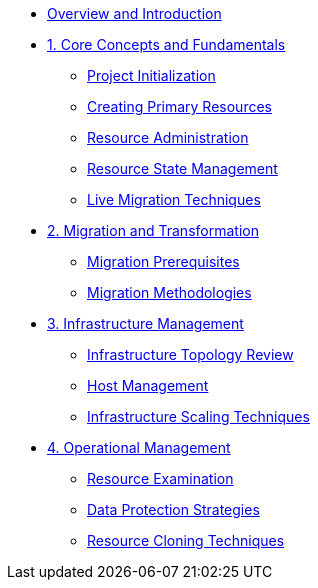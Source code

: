* xref:index.adoc[Overview and Introduction]

* xref:module-01-overview.adoc[1. Core Concepts and Fundamentals]
** xref:module-01-overview.adoc#create_project[Project Initialization]
** xref:module-01-overview.adoc#create_resource[Creating Primary Resources]
** xref:module-01-overview.adoc#resource_management[Resource Administration]
** xref:module-01-overview.adoc#resource_state[Resource State Management]
** xref:module-01-overview.adoc#live_migration[Live Migration Techniques]

* xref:module-02-core-concepts.adoc[2. Migration and Transformation]
** xref:module-02-core-concepts.adoc#prerequisites[Migration Prerequisites]
** xref:module-02-core-concepts.adoc#migration_strategies[Migration Methodologies]

* xref:module-03-infrastructure.adoc[3. Infrastructure Management]
** xref:module-03-infrastructure.adoc#review_topology[Infrastructure Topology Review]
** xref:module-03-infrastructure.adoc#review_hosts[Host Management]
** xref:module-03-infrastructure.adoc#scaling_infrastructure[Infrastructure Scaling Techniques]

* xref:module-04-management.adoc[4. Operational Management]
** xref:module-04-management.adoc#resource_examination[Resource Examination]
** xref:module-04-management.adoc#data_protection[Data Protection Strategies]
** xref:module-04-management.adoc#resource_cloning[Resource Cloning Techniques]
